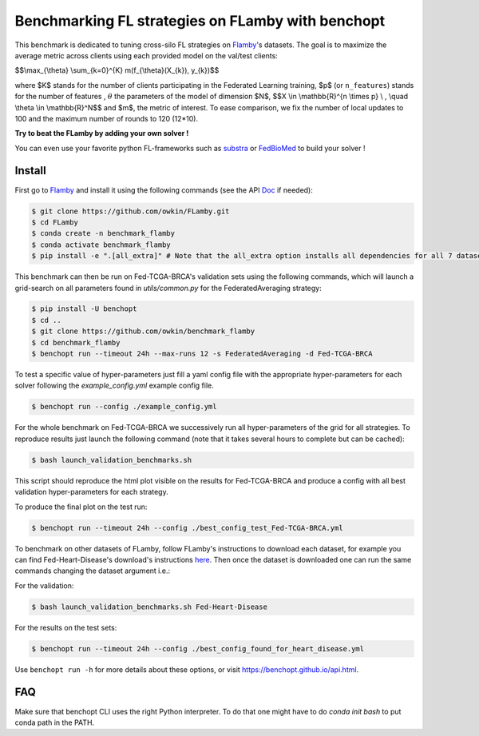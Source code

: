 
Benchmarking FL strategies on FLamby with benchopt
==================================================
|Build Status| |Python 3.6+|


.. image:: https://github.com/owkin/FLamby/blob/main/docs/logo.png
   :scale: 50%
   :width: 20px
   :target: https://owkin.github.io/FLamby/

This benchmark is dedicated to tuning cross-silo FL strategies on Flamby_'s datasets.
The goal is to maximize the average metric across clients using each provided model
on the val/test clients:


$$\\max_{\\theta} \\sum_{k=0}^{K} m(f_{\\theta}(X_{k}), y_{k})$$


where $K$ stands for the number of clients participating in the
Federated Learning training, $p$ (or ``n_features``) stands for the number of features
, :math:`$\theta$` the parameters of the model of dimension $N$,
$$X \\in \\mathbb{R}^{n \\times p} \\ , \\quad \\theta \\in \\mathbb{R}^N$$
and $m$, the metric of interest.
To ease comparison, we fix the number of local updates to 100 and the maximum number of rounds
to 120 (12*10).

**Try to beat the FLamby by adding your own solver !**  

You can even use your favorite python FL-frameworks such as substra_ or FedBioMed_ to build your solver !


Install
-------

First go to Flamby_ and install it using the following commands (see the API Doc_ if needed): 

.. code-block::

   $ git clone https://github.com/owkin/FLamby.git
   $ cd FLamby
   $ conda create -n benchmark_flamby
   $ conda activate benchmark_flamby
   $ pip install -e ".[all_extra]" # Note that the all_extra option installs all dependencies for all 7 datasets

This benchmark can then be run on Fed-TCGA-BRCA's validation sets using the following commands, which will launch
a grid-search on all parameters found in `utils/common.py` for the FederatedAveraging strategy:  

.. code-block::

   $ pip install -U benchopt
   $ cd ..
   $ git clone https://github.com/owkin/benchmark_flamby
   $ cd benchmark_flamby
   $ benchopt run --timeout 24h --max-runs 12 -s FederatedAveraging -d Fed-TCGA-BRCA

To test a specific value of hyper-parameters just fill a yaml config file with the appropriate hyper-parameters for each solver
following the `example_config.yml` example config file.  

.. code-block::

   $ benchopt run --config ./example_config.yml

For the whole benchmark on Fed-TCGA-BRCA we successively run all hyper-parameters of the grid for all strategies.
To reproduce results just launch the following command (note that it takes several hours to complete but can be cached):  

.. code-block::

   $ bash launch_validation_benchmarks.sh

This script should reproduce the html plot visible on the results for Fed-TCGA-BRCA and produce a config with all best validation hyper-parameters
for each strategy.

To produce the final plot on the test run:  

.. code-block::

   $ benchopt run --timeout 24h --config ./best_config_test_Fed-TCGA-BRCA.yml

To benchmark on other datasets of FLamby, follow FLamby's instructions to download each dataset, for example you can
find Fed-Heart-Disease's download's instructions here_.
Then once the dataset is downloaded one can run the same commands changing the dataset argument i.e.:  

For the validation:

.. code-block::

   $ bash launch_validation_benchmarks.sh Fed-Heart-Disease

For the results on the test sets:  

.. code-block::

   $ benchopt run --timeout 24h --config ./best_config_found_for_heart_disease.yml


Use ``benchopt run -h`` for more details about these options, or visit https://benchopt.github.io/api.html.

.. |Build Status| image:: https://github.com/owkin/benchmark_flamby/workflows/Tests/badge.svg
   :target: https://github.com/owkin/benchmark_flamby/actions
.. |Python 3.6+| image:: https://img.shields.io/badge/python-3.6%2B-blue
   :target: https://www.python.org/downloads/release/python-360/

    
.. _Flamby: https://github.com/owkin/FLamby
    
.. _Doc: https://owkin.github.io/FLamby/

.. _here: https://owkin.github.io/FLamby/fed_heart.html#download-and-preprocessing-instructions

.. _substra: https://github.com/Substra/substrafl

.. _FedBioMed: https://gitlab.inria.fr/fedbiomed/fedbiomed


FAQ
---
.. code-block::
   $ ModuleNotFoundError: No module named 'flamby.whatever' 

Make sure that benchopt CLI uses the right Python interpreter. 
To do that one might have to do `conda init bash` to put conda path in the PATH.
